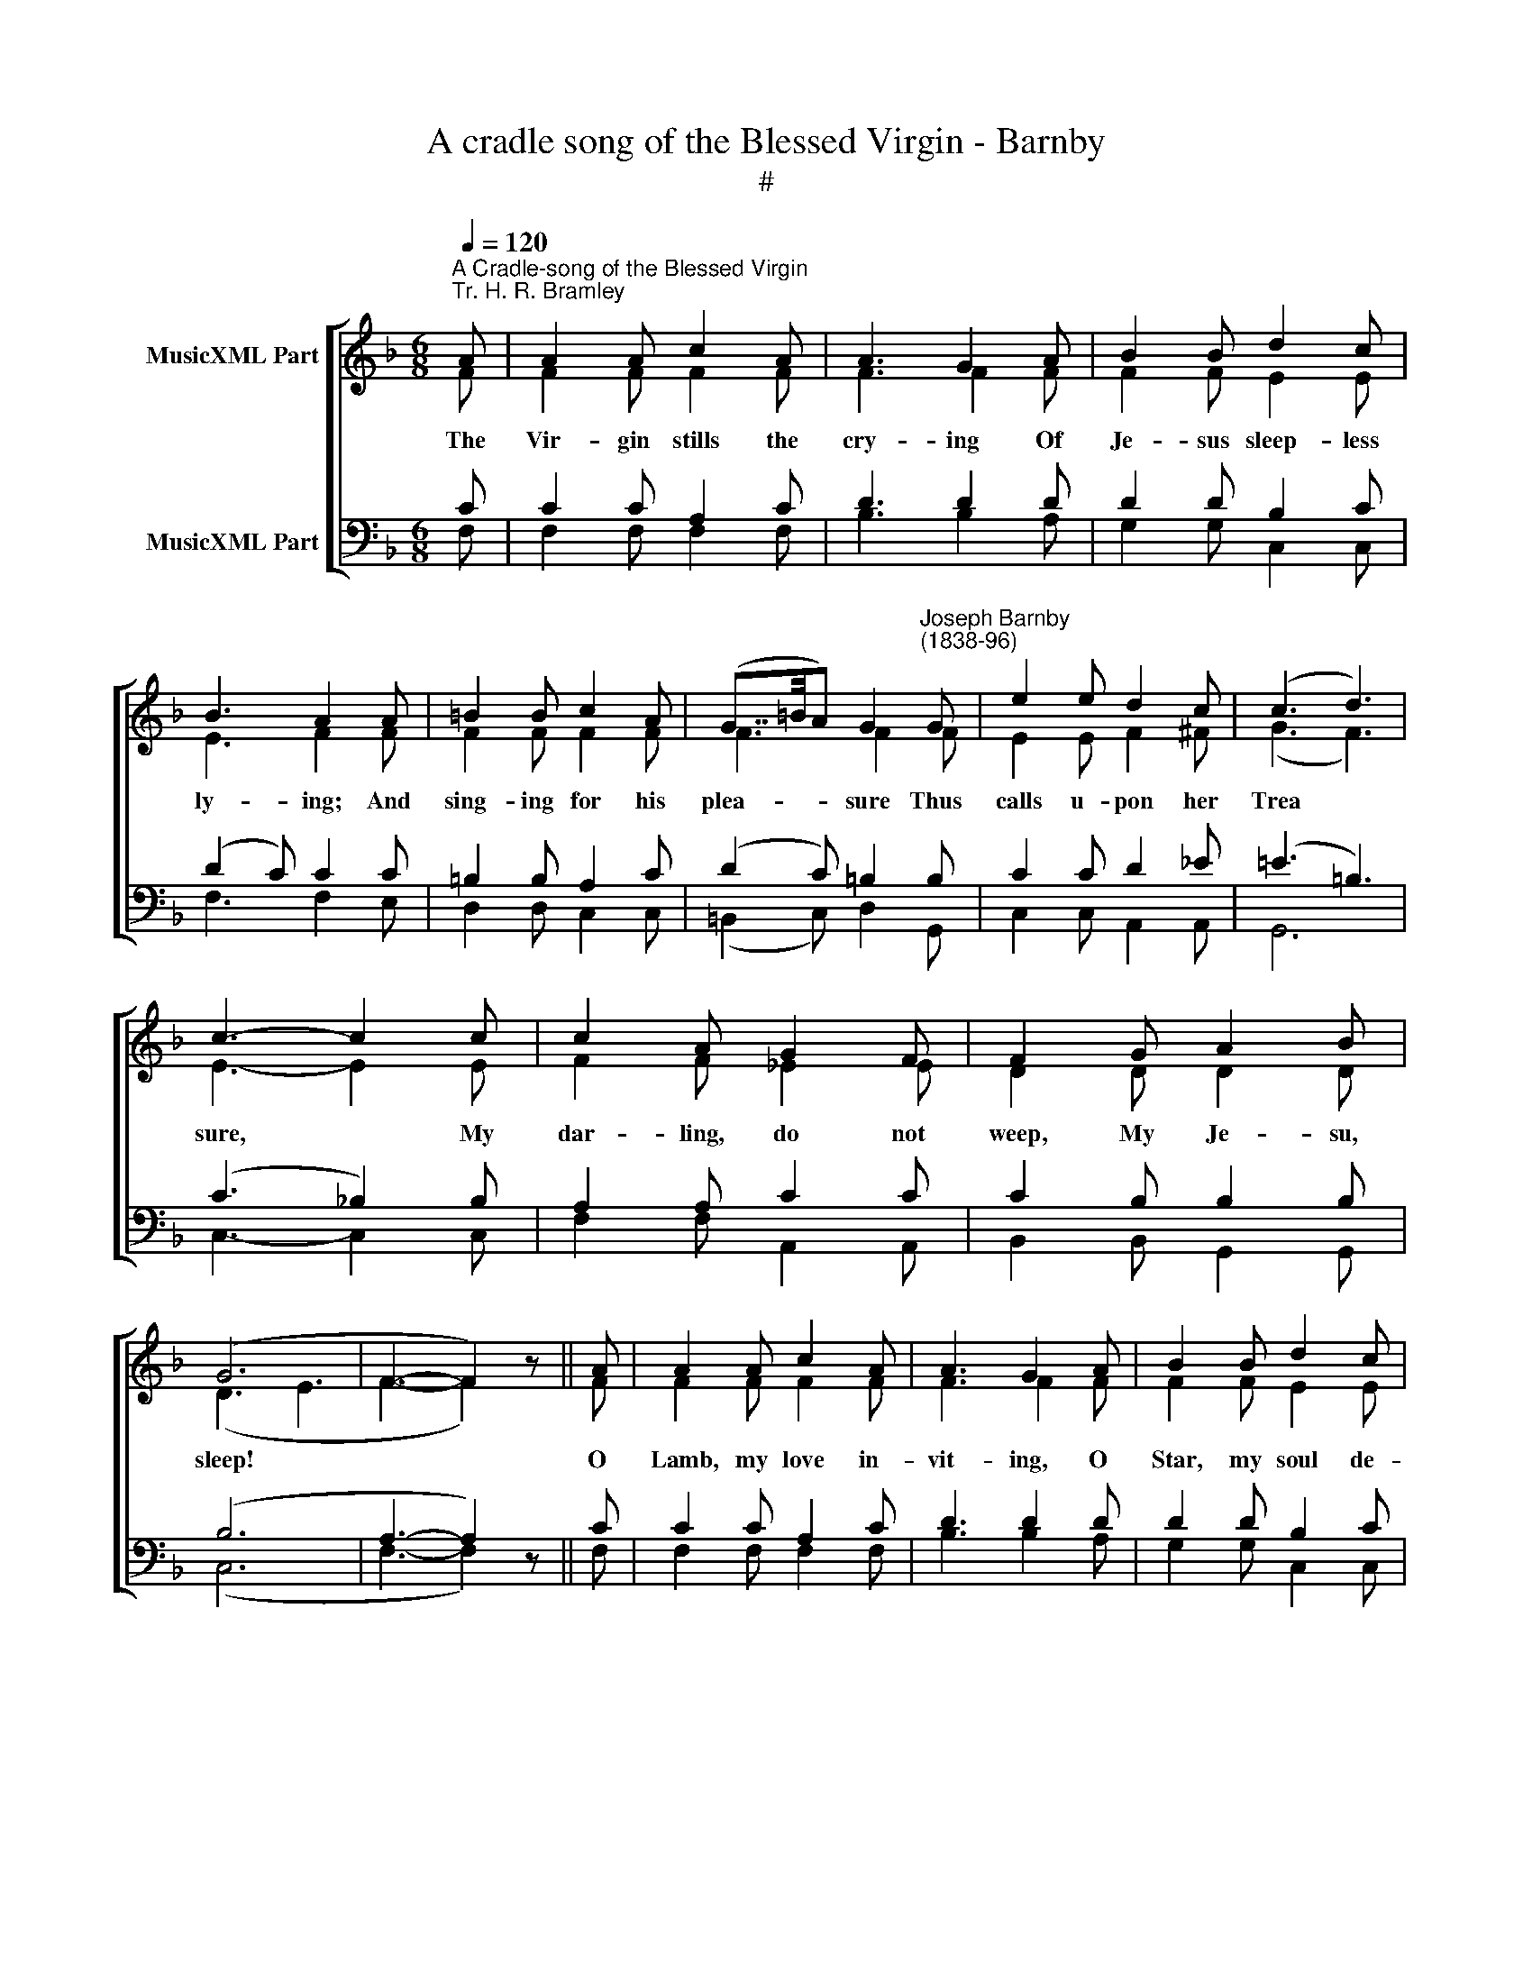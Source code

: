 X:1
T:A cradle song of the Blessed Virgin - Barnby
T:#
%%score [ ( 1 2 ) ( 3 4 ) ]
L:1/8
Q:1/4=120
M:6/8
K:F
V:1 treble nm="MusicXML Part"
V:2 treble 
V:3 bass nm="MusicXML Part"
V:4 bass 
V:1
"^A Cradle-song of the Blessed Virgin""^Tr. H. R. Bramley" A | A2 A c2 A | A3 G2 A | B2 B d2 c | %4
 B3 A2 A | =B2 B c2 A | (G7/4=B/4A) G2"^Joseph Barnby\n(1838-96)" G | e2 e d2 c | (c3 d3) | %9
 c3- c2 c | c2 A G2 F | F2 G A2 B | (G6 | F3- F2) z || A | A2 A c2 A | A3 G2 A | B2 B d2 c | %18
 B3 A2 A | =B2 B c2 A | (G7/4=B/4A) G2 G | e2 e d2 c | (c3 d3) | c3- c2 c | c2 A G2 F | F2 G A2 B | %26
 (G6 | F3- F2) z || A | A2 A c2 A | A3 G2 A | B2 B d2 c | B3 A2 A | =B2 B c2 A | (G7/4=B/4A) G2 G | %35
 e2 e d2 c | (c3 d3) | c3- c2 c | c2 A G2 F | F2 G A2 B | (G6 | F3- F2) z || A | A2 A c2 A | %44
 A3 G2 A | B2 B d2 c | B3 A2 A | =B2 B c2 A | (G7/4=B/4A) G2 G | e2 e d2 c | (c3 d3) | c3- c2 c | %52
 c2 A G2 F | F2 G A2 B | (G6 | F3- F2) z || A | A2 A c2 A | A3 G2 A | B2 B d2 c | B3 A2 A | %61
 =B2 B c2 A | (G7/4=B/4A) G2 G | e2 e d2 c | (c3 d3) | c3- c2 c | c2 A G2 F | F2 G A2 B | (G6 | %69
 F3- F2) |] %70
V:2
 F | F2 F F2 F | F3 F2 F | F2 F E2 E | E3 F2 F | F2 F F2 F | F3 F2 F | E2 E F2 ^F | (G3 F3) | %9
w: The|Vir- gin stills the|cry- ing Of|Je- sus sleep- less|ly- ing; And|sing- ing for his|plea- sure Thus|calls u- pon her|Trea­ *|
 E3- E2 E | F2 F _E2 E | D2 D D2 D | (D3 E3 | F3- F2) z || F | F2 F F2 F | F3 F2 F | F2 F E2 E | %18
w: sure, * My|dar- ling, do not|weep, My Je- su,|sleep! *||O|Lamb, my love in-|vit- ing, O|Star, my soul de-|
 E3 F2 F | F2 F F2 F | F3 F2 F | E2 E F2 ^F | (G3 F3) | E3- E2 E | F2 F _E2 E | D2 D D2 D | %26
w: light- ing, O|Flow'r of mine own|bear- ing, O|Je- wel past com-|par *|ing! * My|Dar- ling, do not|weep, My Je- su,|
 (D3 E3 | F3- F2) z || F | F2 F F2 F | F3 F2 F | F2 F E2 E | E3 F2 F | F2 F F2 F | F3 F2 F | %35
w: sleep! *||My|Child, of Might in-|dwell- ing, My|Sweet, all sweets ex-|cell- ing, Of|Bliss the Foun- tain|flow- ing, The|
 E2 E F2 ^F | (G3 F3) | E3- E2 E | F2 F _E2 E | D2 D D2 D | (D3 E3 | F3- F2) z || F | F2 F F2 F | %44
w: Day- spring e- ver|glow­ *|ing. * My|Dar- ling, do not|weep, My Je- su,|sleep! *||My|Joy, my Ex- ult-|
 F3 F2 F | F2 F E2 E | E3 F2 F | F2 F F2 F | F3 F2 F | E2 E F2 ^F | (G3 F3) | E3- E2 E | %52
w: a- tion, My|spi- rit's Con- so-|la- tion; My|Son, my Spouse, my|Bro- ther, O|list- en to thy|Mo­ *|ther. * My|
 F2 F _E2 E | D2 D D2 D | (D3 E3 | F3- F2) z || F | F2 F F2 F | F3 F2 F | F2 F E2 E | E3 F2 F | %61
w: Dar- ling, do not|weep, My Je- su,|sleep! *||Say,|wouldst thou heaven- ly|sweet- ness, Or|love of answ- ering|meet- ness? Or|
 F2 F F2 F | F3 F2 F | E2 E F2 ^F | (G3 F3) | E3- E2 E | F2 F _E2 E | D2 D D2 D | (D3 E3 | %69
w: is sweet mu- sic|want- ing? Ho!|An- gels raise your|chant­ *|ing! * My|Dar- ling, do not|weep, My Je- su,|sleep! *|
 F3- F2) |] %70
w: |
V:3
 C | C2 C A,2 C | D3 D2 D | D2 D B,2 C | (D2 C) C2 C | =B,2 B, A,2 C | (D2 C) =B,2 B, | %7
 C2 C D2 _E | (=E3 =B,3) | (C3 _B,2) B, | A,2 A, C2 C | C2 B, B,2 B, | (B,6 | A,3- A,2) z || C | %15
 C2 C A,2 C | D3 D2 D | D2 D B,2 C | (D2 C) C2 C | =B,2 B, A,2 C | (D2 C) =B,2 B, | C2 C D2 _E | %22
 (=E3 =B,3) | (C3 _B,2) B, | A,2 A, C2 C | C2 B, B,2 B, | (B,6 | A,3- A,2) z || C | C2 C A,2 C | %30
 D3 D2 D | D2 D B,2 C | (D2 C) C2 C | =B,2 B, A,2 C | (D2 C) =B,2 B, | C2 C D2 _E | (=E3 =B,3) | %37
 (C3 _B,2) B, | A,2 A, C2 C | C2 B, B,2 B, | (B,6 | A,3- A,2) z || C | C2 C A,2 C | D3 D2 D | %45
 D2 D B,2 C | (D2 C) C2 C | =B,2 B, A,2 C | (D2 C) =B,2 B, | C2 C D2 _E | (=E3 =B,3) | %51
 (C3 _B,2) B, | A,2 A, C2 C | C2 B, B,2 B, | (B,6 | A,3- A,2) z || C | C2 C A,2 C | D3 D2 D | %59
 D2 D B,2 C | (D2 C) C2 C | =B,2 B, A,2 C | (D2 C) =B,2 B, | C2 C D2 _E | (=E3 =B,3) | %65
 (C3 _B,2) B, | A,2 A, C2 C | C2 B, B,2 B, | (B,6 | A,3- A,2) |] %70
V:4
 F, | F,2 F, F,2 F, | B,3 B,2 A, | G,2 G, C,2 C, | F,3 F,2 E, | D,2 D, C,2 C, | %6
 (=B,,2 C,) D,2 G,, | C,2 C, A,,2 A,, | G,,6 | C,3- C,2 C, | F,2 F, A,,2 A,, | B,,2 B,, G,,2 G,, | %12
 (C,6 | F,3- F,2) z || F, | F,2 F, F,2 F, | B,3 B,2 A, | G,2 G, C,2 C, | F,3 F,2 E, | %19
 D,2 D, C,2 C, | (=B,,2 C,) D,2 G,, | C,2 C, A,,2 A,, | G,,6 | C,3- C,2 C, | F,2 F, A,,2 A,, | %25
 B,,2 B,, G,,2 G,, | (C,6 | F,3- F,2) z || F, | F,2 F, F,2 F, | B,3 B,2 A, | G,2 G, C,2 C, | %32
 F,3 F,2 E, | D,2 D, C,2 C, | (=B,,2 C,) D,2 G,, | C,2 C, A,,2 A,, | G,,6 | C,3- C,2 C, | %38
 F,2 F, A,,2 A,, | B,,2 B,, G,,2 G,, | (C,6 | F,3- F,2) z || F, | F,2 F, F,2 F, | B,3 B,2 A, | %45
 G,2 G, C,2 C, | F,3 F,2 E, | D,2 D, C,2 C, | (=B,,2 C,) D,2 G,, | C,2 C, A,,2 A,, | G,,6 | %51
 C,3- C,2 C, | F,2 F, A,,2 A,, | B,,2 B,, G,,2 G,, | (C,6 | F,3- F,2) z || F, | F,2 F, F,2 F, | %58
 B,3 B,2 A, | G,2 G, C,2 C, | F,3 F,2 E, | D,2 D, C,2 C, | (=B,,2 C,) D,2 G,, | C,2 C, A,,2 A,, | %64
 G,,6 | C,3- C,2 C, | F,2 F, A,,2 A,, | B,,2 B,, G,,2 G,, | (C,6 | F,3- F,2) |] %70

